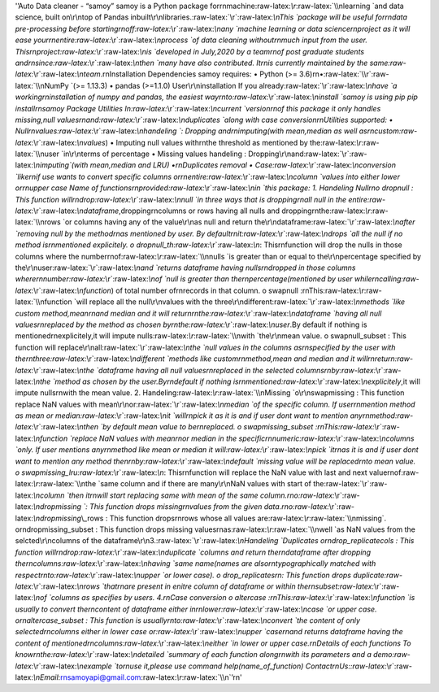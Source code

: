 '’Auto Data cleaner - “samoy” samoy is a Python package for\r\nmachine:raw-latex:`\\r`:raw-latex:`\\nlearning `and data science, built on\r\ntop of Pandas inbuilt\r\nlibraries.:raw-latex:`\\r`:raw-latex:`\\nThis `package will be useful for\r\ndata pre-processing before starting\r\noff:raw-latex:`\\r`:raw-latex:`\\nany `machine learning or data science\r\nproject as it will ease your\r\nentire:raw-latex:`\\r`:raw-latex:`\\nprocess `of data cleaning without\r\nmuch input from the user. This\r\nproject:raw-latex:`\\r`:raw-latex:`\\nis `developed in July,2020 by a team\r\nof post graduate students and\r\nsince:raw-latex:`\\r`:raw-latex:`\\nthen `many have also contributed. It\r\nis currently maintained by the same:raw-latex:`\\r`:raw-latex:`\\nteam`.\r\nInstallation Dependencies samoy requires: • Python (>= 3.6)\r\n•:raw-latex:`\\r`:raw-latex:`\\nNumPy `(>= 1.13.3) • pandas (>=1.1.0) User\r\ninstallation If you already:raw-latex:`\\r`:raw-latex:`\\nhave `a working\r\ninstallation of numpy and pandas, the easiest way\r\nto:raw-latex:`\\r`:raw-latex:`\\ninstall `samoy is using pip pip install\r\nsamoy Package Utilities In:raw-latex:`\\r`:raw-latex:`\\ncurrent `version\r\nof this package it only handles missing,null values\r\nand:raw-latex:`\\r`:raw-latex:`\\nduplicates `along with case conversion\r\nUtilities supported: • Null\r\nvalues:raw-latex:`\\r`:raw-latex:`\\nhandeling `: Dropping and\r\nimputing(with mean,median as well as\r\ncustom:raw-latex:`\\r`:raw-latex:`\\nvalues`) • Imputing null values with\r\nthe threshold as mentioned by the:raw-latex:`\\r`:raw-latex:`\\nuser `in\r\nterms of percentage • Missing values handeling : Dropping\r\nand:raw-latex:`\\r`:raw-latex:`\\nimputing`(with mean,median and LRU) •\r\nDuplicates removal • Case:raw-latex:`\\r`:raw-latex:`\\nconversion `like\r\nif use wants to convert specific columns or\r\nentire:raw-latex:`\\r`:raw-latex:`\\ncolumn `values into either lower or\r\nupper case Name of functions\r\nprovided:raw-latex:`\\r`:raw-latex:`\\nin `this package: 1. Handeling Null\r\no dropnull : This function will\r\ndrop:raw-latex:`\\r`:raw-latex:`\\nnull `in three ways that is dropping\r\nall null in the entire:raw-latex:`\\r`:raw-latex:`\\ndataframe`,dropping\r\ncolumns or rows having all nulls and dropping\r\nthe:raw-latex:`\\r`:raw-latex:`\\nrows `or columns having any of the value\r\nas null and return the\r\ndataframe:raw-latex:`\\r`:raw-latex:`\\nafter `removing null by the method\r\nas mentioned by user. By default\r\nit:raw-latex:`\\r`:raw-latex:`\\ndrops `all the null if no method is\r\nmentioned explicitely. o dropnull_th:raw-latex:`\\r`:raw-latex:`\\n`: This\r\nfunction will drop the nulls in those columns where the number\r\nof:raw-latex:`\\r`:raw-latex:`\\nnulls `is greater than or equal to the\r\npercentage specified by the\r\nuser:raw-latex:`\\r`:raw-latex:`\\nand `returns dataframe having nulls\r\ndropped in those columns where\r\nnumber:raw-latex:`\\r`:raw-latex:`\\nof `null is greater than the\r\npercentage(mentioned by user while\r\ncalling:raw-latex:`\\r`:raw-latex:`\\nfunction`) of total number of\r\nrecords in that column. o swapnull :\r\nThis:raw-latex:`\\r`:raw-latex:`\\nfunction `will replace all the null\r\nvalues with the three\r\ndifferent:raw-latex:`\\r`:raw-latex:`\\nmethods `like custom method,mean\r\nand median and it will return\r\nthe:raw-latex:`\\r`:raw-latex:`\\ndataframe `having all null values\r\nreplaced by the method as chosen by\r\nthe:raw-latex:`\\r`:raw-latex:`\\nuser`.By default if nothing is mentioned\r\nexplicitely,it will impute nulls:raw-latex:`\\r`:raw-latex:`\\nwith `the\r\nmean value. o swapnull_subset : This function will replace\r\nall:raw-latex:`\\r`:raw-latex:`\\nthe `null values in the columns as\r\nspecified by the user with the\r\nthree:raw-latex:`\\r`:raw-latex:`\\ndifferent `methods like custom\r\nmethod,mean and median and it will\r\nreturn:raw-latex:`\\r`:raw-latex:`\\nthe `dataframe having all null values\r\nreplaced in the selected columns\r\nby:raw-latex:`\\r`:raw-latex:`\\nthe `method as chosen by the user.By\r\ndefault if nothing is\r\nmentioned:raw-latex:`\\r`:raw-latex:`\\nexplicitely`,it will impute nulls\r\nwith the mean value. 2. Handeling:raw-latex:`\\r`:raw-latex:`\\nMissing `o\r\nswapmissing : This function replace NaN values with mean\r\nor:raw-latex:`\\r`:raw-latex:`\\nmedian `of the specific column. If user\r\nmention method as mean or median:raw-latex:`\\r`:raw-latex:`\\nit `will\r\npick it as it is and if user dont want to mention any\r\nmethod:raw-latex:`\\r`:raw-latex:`\\nthen `by default mean value to be\r\nreplaced. o swapmissing_subset :\r\nThis:raw-latex:`\\r`:raw-latex:`\\nfunction `replace NaN values with mean\r\nor median in the specific\r\nnumeric:raw-latex:`\\r`:raw-latex:`\\ncolumns `only. If user mentions any\r\nmethod like mean or median it will:raw-latex:`\\r`:raw-latex:`\\npick `it\r\nas it is and if user dont want to mention any method then\r\nby:raw-latex:`\\r`:raw-latex:`\\ndefault `missing value will be replaced\r\nto mean value. o swapmissing_lru:raw-latex:`\\r`:raw-latex:`\\n`: This\r\nfunction will replace the NaN value with last and next value\r\nof:raw-latex:`\\r`:raw-latex:`\\nthe `same column and if there are many\r\nNaN values with start of the:raw-latex:`\\r`:raw-latex:`\\ncolumn `then it\r\nwill start replacing same with mean of the same column.\r\no:raw-latex:`\\r`:raw-latex:`\\ndropmissing `: This function drops missing\r\nvalues from the given data.\r\no:raw-latex:`\\r`:raw-latex:`\\ndropmissing`\\_rows : This function drops\r\nrows whose all values are:raw-latex:`\\r`:raw-latex:`\\nmissing`. o\r\ndropmissing_subset : This function drops missing values\r\nas:raw-latex:`\\r`:raw-latex:`\\nwell `as NaN values from the selcted\r\ncolumns of the dataframe\r\n3.:raw-latex:`\\r`:raw-latex:`\\nHandeling `Duplicates o\r\ndrop_replicatecols : This function will\r\ndrop:raw-latex:`\\r`:raw-latex:`\\nduplicate `columns and return the\r\ndataframe after dropping the\r\ncolumns:raw-latex:`\\r`:raw-latex:`\\nhaving `same name(names are also\r\ntypographically matched with respect\r\nto:raw-latex:`\\r`:raw-latex:`\\nupper `or lower case). o drop_replicates\r\n: This function drops duplicate:raw-latex:`\\r`:raw-latex:`\\nrows `that\r\nare present in enitre column of dataframe or within the\r\nsubset:raw-latex:`\\r`:raw-latex:`\\nof `columns as specifies by users. 4.\r\nCase conversion o altercase :\r\nThis:raw-latex:`\\r`:raw-latex:`\\nfunction `is usually to convert the\r\ncontent of dataframe either in\r\nlower:raw-latex:`\\r`:raw-latex:`\\ncase `or upper case. o\r\naltercase_subset : This function is usually\r\nto:raw-latex:`\\r`:raw-latex:`\\nconvert `the content of only selected\r\ncolumns either in lower case or:raw-latex:`\\r`:raw-latex:`\\nupper `case\r\nand returns dataframe having the content of mentioned\r\ncolumns:raw-latex:`\\r`:raw-latex:`\\neither `in lower or upper case.\r\nDetails of each functions To know\r\nthe:raw-latex:`\\r`:raw-latex:`\\ndetailed `summary of each function along\r\nwith its parameters and a demo:raw-latex:`\\r`:raw-latex:`\\nexample `to\r\nuse it,please use command help(name_of_function) Contact\r\nUs::raw-latex:`\\r`:raw-latex:`\\nEmail`:\r\nsamoyapi@gmail.com:raw-latex:`\\r`:raw-latex:`\\n`’\r\n'